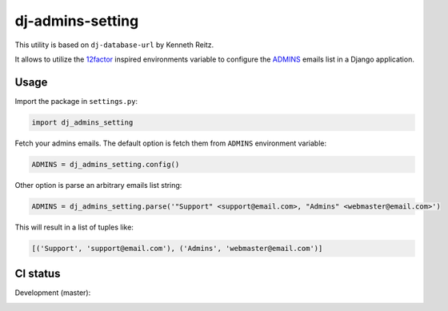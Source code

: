 =================
dj-admins-setting
=================

.. image:: https://badge.fury.io/py/dj-admins-setting.svg
    :target: http://badge.fury.io/py/dj-admins-setting

This utility is based on ``dj-database-url`` by Kenneth Reitz.

It allows to utilize the `12factor <http://www.12factor.net/backing-services>`_
inspired environments variable to configure the `ADMINS <https://docs.djangoproject.com/en/2.2/ref/settings/#admins>`_ emails list in a Django application.


Usage
=====

Import the package in ``settings.py``:

.. code:: python

    import dj_admins_setting


Fetch your admins emails. The default option is fetch them from ``ADMINS``
environment variable:

.. code:: python

    ADMINS = dj_admins_setting.config()

Other option is parse an arbitrary emails list string:

.. code:: python

    ADMINS = dj_admins_setting.parse('"Support" <support@email.com>, "Admins" <webmaster@email.com>')

This will result in a list of tuples like:

.. code:: python
   
   [('Support', 'support@email.com'), ('Admins', 'webmaster@email.com')]


CI status
=========

Development (master):

.. image:: https://travis-ci.org/hernantz/dj-admins-setting.svg?branch=master
  :target: http://travis-ci.org/hernantz/dj-admins-setting

.. image:: https://codecov.io/gh/hernantz/dj-admins-setting/branch/master/graph/badge.svg
  :target: https://codecov.io/gh/hernantz/dj-admins-setting

